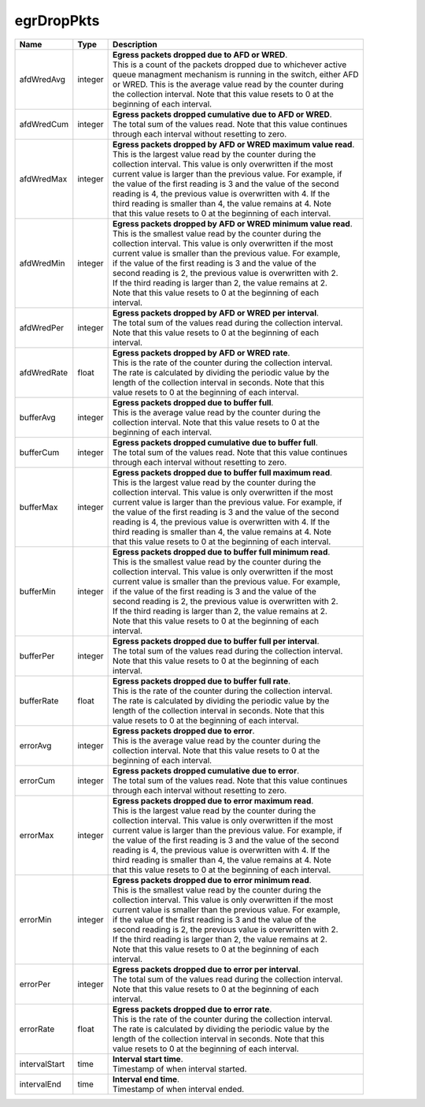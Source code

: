 .. _egrDropPkts-label:

egrDropPkts
---------------------------

================  ==========  =================================================================
Name              Type        | Description 
================  ==========  =================================================================
afdWredAvg        integer     | **Egress packets dropped due to AFD or WRED**. 
                              | This is a count of the packets dropped due to whichever active 
                              | queue managment mechanism is running in the switch, either AFD 
                              | or WRED. This is the average value read by the counter during 
                              | the collection interval. Note that this value resets to 0 at the 
                              | beginning of each interval. 
afdWredCum        integer     | **Egress packets dropped cumulative due to AFD or WRED**. 
                              | The total sum of the values read. Note that this value continues 
                              | through each interval without resetting to zero. 
afdWredMax        integer     | **Egress packets dropped by AFD or WRED maximum value read**. 
                              | This is the largest value read by the counter during the 
                              | collection interval. This value is only overwritten if the most 
                              | current value is larger than the previous value. For example, if 
                              | the value of the first reading is 3 and the value of the second 
                              | reading is 4, the previous value is overwritten with 4. If the 
                              | third reading is smaller than 4, the value remains at 4. Note 
                              | that this value resets to 0 at the beginning of each interval. 
afdWredMin        integer     | **Egress packets dropped by AFD or WRED minimum value read**. 
                              | This is the smallest value read by the counter during the 
                              | collection interval. This value is only overwritten if the most 
                              | current value is smaller than the previous value. For example, 
                              | if the value of the first reading is 3 and the value of the 
                              | second reading is 2, the previous value is overwritten with 2. 
                              | If the third reading is larger than 2, the value remains at 2. 
                              | Note that this value resets to 0 at the beginning of each 
                              | interval. 
afdWredPer        integer     | **Egress packets dropped by AFD or WRED per interval**. 
                              | The total sum of the values read during the collection interval. 
                              | Note that this value resets to 0 at the beginning of each 
                              | interval. 
afdWredRate       float       | **Egress packets dropped by AFD or WRED rate**. 
                              | This is the rate of the counter during the collection interval. 
                              | The rate is calculated by dividing the periodic value by the 
                              | length of the collection interval in seconds. Note that this 
                              | value resets to 0 at the beginning of each interval. 
bufferAvg         integer     | **Egress packets dropped due to buffer full**. 
                              | This is the average value read by the counter during the 
                              | collection interval. Note that this value resets to 0 at the 
                              | beginning of each interval. 
bufferCum         integer     | **Egress packets dropped cumulative due to buffer full**. 
                              | The total sum of the values read. Note that this value continues 
                              | through each interval without resetting to zero. 
bufferMax         integer     | **Egress packets dropped due to buffer full maximum read**. 
                              | This is the largest value read by the counter during the 
                              | collection interval. This value is only overwritten if the most 
                              | current value is larger than the previous value. For example, if 
                              | the value of the first reading is 3 and the value of the second 
                              | reading is 4, the previous value is overwritten with 4. If the 
                              | third reading is smaller than 4, the value remains at 4. Note 
                              | that this value resets to 0 at the beginning of each interval. 
bufferMin         integer     | **Egress packets dropped due to buffer full minimum read**. 
                              | This is the smallest value read by the counter during the 
                              | collection interval. This value is only overwritten if the most 
                              | current value is smaller than the previous value. For example, 
                              | if the value of the first reading is 3 and the value of the 
                              | second reading is 2, the previous value is overwritten with 2. 
                              | If the third reading is larger than 2, the value remains at 2. 
                              | Note that this value resets to 0 at the beginning of each 
                              | interval. 
bufferPer         integer     | **Egress packets dropped due to buffer full per interval**. 
                              | The total sum of the values read during the collection interval. 
                              | Note that this value resets to 0 at the beginning of each 
                              | interval. 
bufferRate        float       | **Egress packets dropped due to buffer full rate**. 
                              | This is the rate of the counter during the collection interval. 
                              | The rate is calculated by dividing the periodic value by the 
                              | length of the collection interval in seconds. Note that this 
                              | value resets to 0 at the beginning of each interval. 
errorAvg          integer     | **Egress packets dropped due to error**. 
                              | This is the average value read by the counter during the 
                              | collection interval. Note that this value resets to 0 at the 
                              | beginning of each interval. 
errorCum          integer     | **Egress packets dropped cumulative due to error**. 
                              | The total sum of the values read. Note that this value continues 
                              | through each interval without resetting to zero. 
errorMax          integer     | **Egress packets dropped due to error maximum read**. 
                              | This is the largest value read by the counter during the 
                              | collection interval. This value is only overwritten if the most 
                              | current value is larger than the previous value. For example, if 
                              | the value of the first reading is 3 and the value of the second 
                              | reading is 4, the previous value is overwritten with 4. If the 
                              | third reading is smaller than 4, the value remains at 4. Note 
                              | that this value resets to 0 at the beginning of each interval. 
errorMin          integer     | **Egress packets dropped due to error minimum read**. 
                              | This is the smallest value read by the counter during the 
                              | collection interval. This value is only overwritten if the most 
                              | current value is smaller than the previous value. For example, 
                              | if the value of the first reading is 3 and the value of the 
                              | second reading is 2, the previous value is overwritten with 2. 
                              | If the third reading is larger than 2, the value remains at 2. 
                              | Note that this value resets to 0 at the beginning of each 
                              | interval. 
errorPer          integer     | **Egress packets dropped due to error per interval**. 
                              | The total sum of the values read during the collection interval. 
                              | Note that this value resets to 0 at the beginning of each 
                              | interval. 
errorRate         float       | **Egress packets dropped due to error rate**. 
                              | This is the rate of the counter during the collection interval. 
                              | The rate is calculated by dividing the periodic value by the 
                              | length of the collection interval in seconds. Note that this 
                              | value resets to 0 at the beginning of each interval. 
intervalStart     time        | **Interval start time**. 
                              | Timestamp of when interval started. 
intervalEnd       time        | **Interval end time**. 
                              | Timestamp of when interval ended. 
================  ==========  =================================================================
